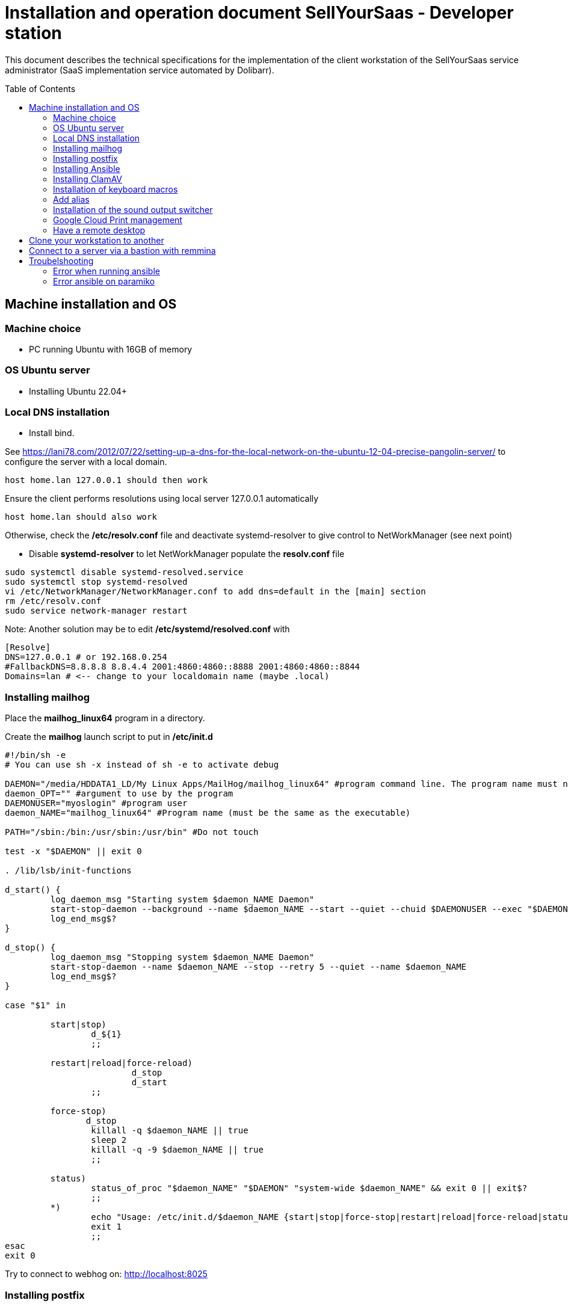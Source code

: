 = Installation and operation document SellYourSaas - Developer station
:source-highlighter: red
:title: Installation document for the SellYourSaas developer or maintainer station
// Document date:
:docdate: 01/30/2019
:toc: manual
:toc-placement: preamble

This document describes the technical specifications for the implementation of the client workstation of the SellYourSaas service administrator (SaaS implementation service automated by Dolibarr).



== Machine installation and OS

=== Machine choice ===

* PC running Ubuntu with 16GB of memory


=== OS Ubuntu server ===

* Installing Ubuntu 22.04+


=== Local DNS installation

* Install bind.

See https://lani78.com/2012/07/22/setting-up-a-dns-for-the-local-network-on-the-ubuntu-12-04-precise-pangolin-server/
to configure the server with a local domain.

     host home.lan 127.0.0.1 should then work

Ensure the client performs resolutions using local server 127.0.0.1 automatically

     host home.lan should also work

Otherwise, check the */etc/resolv.conf* file and deactivate systemd-resolver to give control to NetWorkManager (see next point)

* Disable *systemd-resolver* to let NetWorkManager populate the *resolv.conf* file

[source,bash]
---------------
sudo systemctl disable systemd-resolved.service
sudo systemctl stop systemd-resolved
vi /etc/NetworkManager/NetworkManager.conf to add dns=default in the [main] section
rm /etc/resolv.conf
sudo service network-manager restart
---------------


Note: Another solution may be to edit */etc/systemd/resolved.conf* with

[source,bash]
---------------
[Resolve]
DNS=127.0.0.1 # or 192.168.0.254
#FallbackDNS=8.8.8.8 8.8.4.4 2001:4860:4860::8888 2001:4860:4860::8844
Domains=lan # <-- change to your localdomain name (maybe .local)
---------------


=== Installing mailhog

Place the *mailhog_linux64* program in a directory.

Create the *mailhog* launch script to put in */etc/init.d*

[source,bash]
---------------
#!/bin/sh -e
# You can use sh -x instead of sh -e to activate debug

DAEMON="/media/HDDATA1_LD/My Linux Apps/MailHog/mailhog_linux64" #program command line. The program name must not exceed 15 characters.
daemon_OPT="" #argument to use by the program
DAEMONUSER="myoslogin" #program user
daemon_NAME="mailhog_linux64" #Program name (must be the same as the executable)

PATH="/sbin:/bin:/usr/sbin:/usr/bin" #Do not touch

test -x "$DAEMON" || exit 0

. /lib/lsb/init-functions

d_start() {
         log_daemon_msg "Starting system $daemon_NAME Daemon"
         start-stop-daemon --background --name $daemon_NAME --start --quiet --chuid $DAEMONUSER --exec "$DAEMON" -- $daemon_OPT
         log_end_msg$?
}

d_stop() {
         log_daemon_msg "Stopping system $daemon_NAME Daemon"
         start-stop-daemon --name $daemon_NAME --stop --retry 5 --quiet --name $daemon_NAME
         log_end_msg$?
}

case "$1" in

         start|stop)
                 d_${1}
                 ;;

         restart|reload|force-reload)
                         d_stop
                         d_start
                 ;;

         force-stop)
                d_stop
                 killall -q $daemon_NAME || true
                 sleep 2
                 killall -q -9 $daemon_NAME || true
                 ;;

         status)
                 status_of_proc "$daemon_NAME" "$DAEMON" "system-wide $daemon_NAME" && exit 0 || exit$?
                 ;;
         *)
                 echo "Usage: /etc/init.d/$daemon_NAME {start|stop|force-stop|restart|reload|force-reload|status}"
                 exit 1
                 ;;
esac
exit 0
---------------

Try to connect to webhog on: http://localhost:8025


=== Installing postfix

Install postfix by apt.

Edit the postfix configuration file */etc/postfix/main.cf* to enable relaying to *mailhog*. Thus any email sent will be captured by mailhog.

[source,bash]
---------------
relayhost=127.0.0.1:1025
---------------


=== Installing Ansible

[source,bash]
---------------
apt install ansible
---------------


=== Installing ClamAV

Install clamav and clamav-daemon

Creation virus test file. Create a file with this content

[source,bash]
---------------
X5O!P%@AP[4\PZX54(P^)7CC)7}$EICAR-STANDARD-ANTIVIRUS-TEST-FILE!$H+H*
---------------


=== Installation of keyboard macros

apt install xbindkeys xbindkeys-config xautomation

Edit the macro file *~/.xbindkeysrc* to add your macro instruction

[source,txt]
---------------
###########################
# xbindkeys configuration #
###########################

#keystate_numlock = enable
#keystate_scrolllock = enable
#keystate_capslock = enable

# Macro 1 to ouptu string to show then Enter
"xte 'usleep 300000' 'str stringtoshow' 'key Return'"
    m:0x11 + c:61
    Shift+Mod2 + exclam + Release

#
# End of xbindkeys configuration
---------------

Replace the "stringtoshow" with your sentence to ouput.

Note: Because, the stringtoshow must be entered in Qwerty, it is easier to have it recorded by editing the macro file with xbindkeys-config (notavailable on some distrib)


To test the macro file, run:

[source,txt]
---------------
xbindkeys -n
---------------

and type the command key onto another terminal.
If it's ok, you can launch at startup the command *xbindkeys*.


=== Add alias

Add at the end of */etc/bash.bashrc*, add alias to get a fast ps result and exclude some commands from the history:

[source, bash]
---------------
alias psld='ps -fax -eo user:12,pid,ppid,pcpu,pmem,vsz:12,size:12,tty,start_time:6,utime,time,context,cmd'
HISTIGNORE='-*'
---------------


=== Installation of the sound output switcher ===

[source,bash]
---------------
sudo add-apt-repository ppa:yktooo/ppa
sudo apt update
sudo apt install indicator-sound-switcher
---------------



=== Google Cloud Print management

[source,bash]
---------------
cd ~
sudo apt install google-cloud-print-connector
adduser cloud-print-connector
/usr/bin/gcp-connector-util i
---------------

Correct the paths in *~/gcp-cups-connector.config.json* if necessary and set the rights.

chmod ug+rw ~/gcp-cups-connector.config.json
chgrp cloud-print-connector ~/gcp-cups-connector.config.json

Manually launch /usr/bin/gcp-cups-connector and check in *https://www.google.com/cloudprint#printers* that the printers are visible.


Create an auto-launch file *~/cloud-print-connector.service* with this content

[source,bash]
---------------
# Copyright 2016 Google Inc. All rights reserved.
#
# Use of this source code is governed by a BSD-style
# license that can be found in the LICENSE file or at
# https://developers.google.com/open-source/licenses/bsd

[Unit]
Description=Google Cloud Print Connector
Documentation="https://github.com/google/cloud-print-connector"
After=cups.service avahi-daemon.service network-online.target
Wants=cups.service avahi-daemon.service network-online.target

[Service]
ExecStart=/usr/bin/gcp-cups-connector -config-filename /home/mylogin/gcp-cups-connector.config.json
Restart=on-failure
User=cloud-print-connector

[Install]
WantedBy=multi-user.target
---------------

And install the launch by

     sudo install -o root -m 0664 cloud-print-connector.service /etc/systemd/system
     sudo systemctl enable cloud-print-connector.service
     sudo systemctl start cloud-print-connector.service
     sudo systemctl status cloud-print-connector.service


=== Have a remote desktop

* Install “vino”

* If the VNC client is too old and refuses access because the server requests TLS, it is possible to do this on the server:

[source,bash]
---------------
sudo killall vino-server
gsettings set org.gnome.Vino require-encryption false
/usr/lib/vino/vino-server
---------------


== Clone your workstation to another
Prerequisites:
- You must have a remote ssh access to store the backup and you must be able to access it with
   ssh username@servername
- The computer must have a LAN internet connection

Prepare the USB boot key:
- Download the amd64 (x86-64) version of Clonezilla Live zip file from (https://clonezilla.org/)
- unzip the file
- copy all files into the root of the USB key.

Make the image of the partition to save:
- Start the computer with the CloneZilla USB key as boot
- Choose to start CloneZilla then choose the SSH for the media storing the image.
- Choose *saveparts* (or saveddisks)

Restore:

- Start the computer with the CloneZilla USB key as boot
- Choose to start CloneZilla then choose the SSH for the media storing the image.
- Choose *restoreparts* (or restoredisks)
- If the target partition is larger, don't forget to check during restoration option that the auto-resize option is set.

After the restoration, you can do some check and fix keeping problems:
Reboot from a Live ubuntu) and then you can:

Rename the UUID if it is already used by another partition on same disk. If not, fix this with
[source,bash]
---------------
tune2fs
---------------

Check that the boot partition has the flag on (flag boot for BIOS/Legacy or flag ESP for UEFI).
[source,bash]
---------------
gparted
---------------

Reinstall grub (if something is wrong)
[source,bash]
---------------
update-grub
---------------

You can also: Check/modify the /etc/fstab to automount the new partition.


If after a final reboot, you reach a grub prompt, without choice, you must reinstall grub. You can do it with boot-repair. For this, start on a Live Ubunu. Then:

[source,bash]
---------------
sudo add-apt-repository ppa:yannubuntu/boot-repair
sudo apt update
sudo apt install -y boot-repair
sudo boot-repair
---------------


== Connect to a server via a bastion with remmina

When you are using a SSH bastion to connect to your production server and the ssh command is 

ssh bastionuser@bastion.mysaasdomain.com -t -oRemoteCommand="my.remote.production.server"

(So connection to the bastion with ssh bastionuser@bastion.mysaasdomain.com then connecting to the remote server with ssh my.remote.production.server) 

You can setup Remmina with:
- Server = Address of bastion server 
- User name = bastionuser
- Opening command = ssh my.remote.production.server



== Troubelshooting

=== Error when running ansible

If you got this error:
ModuleNotFoundError: No module named 'ansible.module_utils.six.moves'

or

If you got this error:
"The following modules failed to execute: ansible.legacy.setup"


It probably means you try to execute a remote ansible rule on a new version of ansible, from an old version of ansible.
See compatible version on this page: 
https://docs.ansible.com/ansible/latest/reference_appendices/release_and_maintenance.html#ansible-core-support-matrix

Check ansible version:

[source,bash]
---------------
ansible --version
---------------

If ansible version is not compatible with python versions (local and remote), you must update ansible:

[source,bash]
---------------
sudo add-apt-repository --yes --update ppa:ansible/ansible
sudo apt update
sudo apt upgrade
sudo apt install python3-pip

sudo apt install ansible -y
or 
pip install --force-reinstall ansible==9.11.0

sudo ansible --version
---------------


If ansible is not using the correct version of python, you can force to use the python3 by adding this in your host:

[all:vars]
ansible_python_interpreter=/usr/bin/python3

=== Error ansible on paramiko

For this error:

ansible-playbook -K launch_git_update_sellyoursaas.yml -i hosts-dolicloud -e "target=master"
/usr/lib/python3/dist-packages/paramiko/pkey.py:82: CryptographyDeprecationWarning: TripleDES has been moved to cryptography.hazmat.decrepit.ciphers.algorithms.TripleDES and will be removed from this module in 48.0.0.
  "cipher": algorithms.TripleDES,

Upgrade the package paramiko:

[source,bash]
---------------
pip install --upgrade paramiko
---------------





